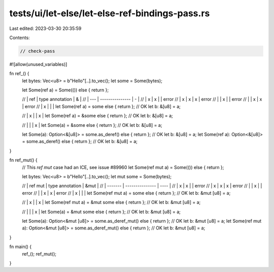 tests/ui/let-else/let-else-ref-bindings-pass.rs
===============================================

Last edited: 2023-03-30 20:35:59

Contents:

.. code-block:: rs

    // check-pass


#![allow(unused_variables)]

fn ref_() {
    let bytes: Vec<u8> = b"Hello"[..].to_vec();
    let some = Some(bytes);

    let Some(ref a) = Some(()) else { return };

    // | ref | type annotation | & |
    // | --- | --------------- | - |
    // | x   | x               |   | error
    // | x   | x               | x | error
    // |     | x               |   | error
    // |     | x               | x | error
    // | x   |                 |   |
    let Some(ref a) = some else { return }; // OK
    let b: &[u8] = a;

    // | x   |                 | x |
    let Some(ref a) = &some else { return }; // OK
    let b: &[u8] = a;


    // |     |                 | x |
    let Some(a) = &some else { return }; // OK
    let b: &[u8] = a;

    let Some(a): Option<&[u8]> = some.as_deref() else { return }; // OK
    let b: &[u8] = a;
    let Some(ref  a): Option<&[u8]> = some.as_deref() else { return }; // OK
    let b: &[u8] = a;
}

fn ref_mut() {
    // This `ref mut` case had an ICE, see issue #89960
    let Some(ref mut a) = Some(()) else { return };

    let bytes: Vec<u8> = b"Hello"[..].to_vec();
    let mut some = Some(bytes);

    // | ref mut | type annotation | &mut |
    // | ------- | --------------- | ---- |
    // | x       | x               |      | error
    // | x       | x               | x    | error
    // |         | x               |      | error
    // |         | x               | x    | error
    // | x       |                 |      |
    let Some(ref mut a) = some else { return }; // OK
    let b: &mut [u8] = a;

    // | x       |                 | x    |
    let Some(ref mut a) = &mut some else { return }; // OK
    let b: &mut [u8] = a;

    // |         |                 | x    |
    let Some(a) = &mut some else { return }; // OK
    let b: &mut [u8] = a;

    let Some(a): Option<&mut [u8]> = some.as_deref_mut() else { return }; // OK
    let b: &mut [u8] = a;
    let Some(ref mut a): Option<&mut [u8]> = some.as_deref_mut() else { return }; // OK
    let b: &mut [u8] = a;
}

fn main() {
    ref_();
    ref_mut();
}


